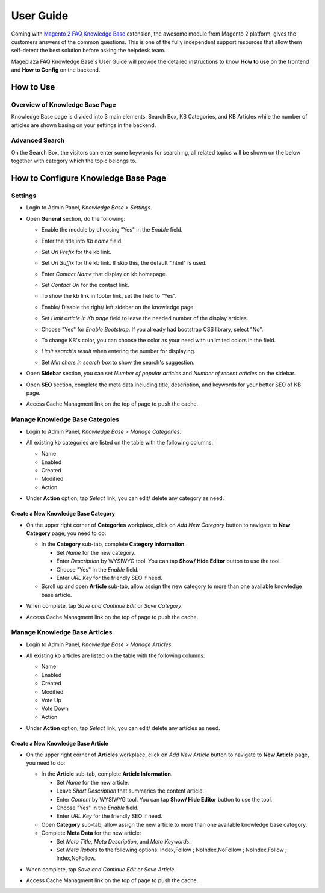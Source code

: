 =============
User Guide
=============

Coming with `Magento 2 FAQ Knowledge Base`_ extension, the awesome module from Magento 2 platform, gives the customers answers of the common questions. This is one of the fully independent support resources that allow them self-detect the best solution before asking the helpdesk team. 

Mageplaza FAQ Knowledge Base's User Guide will provide the detailed instructions to know **How to use** on the frontend and **How to Config** on the backend.



.. _Magento 2 FAQ Knowledge Base: https://www.mageplaza.com/magento-2-faq/


How to Use
------------

Overview of Knowledge Base Page
^^^^^^^^^^^^^^^^^^^^^^^^^^^^^^^^^^

Knowledge Base page is divided into 3 main elements: Search Box, KB Categories, and KB Articles while the number of articles are shown basing on your settings in the backend. 

  .. image:: https://i.imgur.com/nFgLM8D.png

Advanced Search 
^^^^^^^^^^^^^^^^^^

On the Search Box, the visitors can enter some keywords for searching, all related topics will be shown on the below together with category which the topic belongs to. 

  .. image:: https://cdn.mageplaza.com/docs/faq-kb-advanced-search-kb.gif

How to Configure Knowledge Base Page
---------------------------------------

Settings
^^^^^^^^^^

* Login to Admin Panel, `Knowledge Base > Settings`.

..  image:: https://i.imgur.com/ulsZY1B.png

* Open **General** section, do the following:

  * Enable the module by choosing "Yes" in the `Enable` field.
  * Enter the title into `Kb name` field.
  * Set `Url Prefix` for the kb link.
  * Set `Url Suffix` for the kb link. If skip this, the default ".html" is used.
  * Enter `Contact Name` that display on kb homepage. 
  * Set `Contact Url` for the contact link.

    .. image:: https://i.imgur.com/uSt07HB.png

  * To show the kb link in footer link, set the field to "Yes".
  * Enable/ Disable the right/ left sidebar on the knowledge page.
  * Set `Limit article in Kb page` field to leave the needed number of the display articles.
  *	Choose "Yes" for `Enable Bootstrap`. If you already had bootstrap CSS library, select "No".
  * To change KB's color, you can choose the color as your need with unlimited colors in the field.
  * `Limit search's result` when entering the number for displaying.
  * Set `Min chars in search box` to show the search's suggestion.

* Open **Sidebar** section, you can set `Number of popular articles` and `Number of recent articles` on the sidebar.

* Open **SEO** section, complete the meta data including title, description, and keywords for your better SEO of KB page.

  .. image:: https://cdn.mageplaza.com/docs/kb-configuration.gif

* Access Cache Managment link on the top of page to push the cache.

Manage Knowledge Base Categoies
^^^^^^^^^^^^^^^^^^^^^^^^^^^^^^^^^^

* Login to Admin Panel, `Knowledge Base > Manage Categories`.

* All existing kb categories are listed on the table with the following columns:
  
  * Name 
  * Enabled
  * Created
  * Modified
  * Action

* Under **Action** option, tap `Select` link, you can edit/ delete any category as need.

  .. image:: https://cdn.mageplaza.com/docs/kb-manage-categories.gif

Create a New Knowledge Base Category
````````````````````````````````````````

* On the upper right corner of **Categories** workplace, click on `Add New Category` button to navigate to **New Category** page, you need to do:
  
  * In the **Category** sub-tab, complete **Category Information**.

    * Set `Name` for the new category.
    * Enter `Description` by WYSIWYG tool. You can tap **Show/ Hide Editor** button to use the tool.
    * Choose "Yes" in the `Enable` field.
    * Enter `URL Key` for the friendly SEO if need.
  

  * Scroll up and open **Article** sub-tab, allow assign the new category to more than one available knowledge base article.

  .. image:: https://cdn.mageplaza.com/docs/kb-create-category.gif

* When complete, tap `Save and Continue Edit` or `Save Category`.
* Access Cache Managment link on the top of page to push the cache.

Manage Knowledge Base Articles
^^^^^^^^^^^^^^^^^^^^^^^^^^^^^^^^^

* Login to Admin Panel, `Knowledge Base > Manage Articles`.

* All existing kb articles are listed on the table with the following columns:
  
  * Name 
  * Enabled
  * Created
  * Modified
  * Vote Up
  * Vote Down
  * Action

* Under **Action** option, tap `Select` link, you can edit/ delete any articles as need.

  .. image:: https://cdn.mageplaza.com/docs/kb-manage-articles.gif

Create a New Knowledge Base Article
`````````````````````````````````````

* On the upper right corner of **Articles** workplace, click on `Add New Article` button to navigate to **New Article** page, you need to do:
  
  * In the **Article** sub-tab, complete **Article Information**.

    * Set `Name` for the new article.
    * Leave `Short Description` that summaries the content article.
    * Enter `Content` by WYSIWYG tool. You can tap **Show/ Hide Editor** button to use the tool.
    * Choose "Yes" in the `Enable` field.
    * Enter `URL Key` for the friendly SEO if need.
  
  * Open **Category** sub-tab, allow assign the new article to more than one available knowledge base category.

  * Complete **Meta Data** for the new article:

    * Set `Meta Title`, `Meta Description`, and `Meta Keywords`.
    * Set `Meta Robots` to the following options: Index,Follow ; NoIndex,NoFollow ; NoIndex,Follow ; Index,NoFollow.

  .. image:: https://cdn.mageplaza.com/docs/kb-create-new-article.gif

* When complete, tap `Save and Continue Edit` or `Save Article`.
* Access Cache Managment link on the top of page to push the cache.
